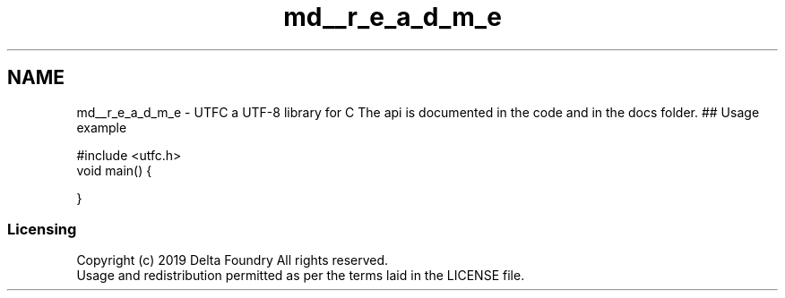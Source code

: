 .TH "md__r_e_a_d_m_e" 3 "Thu Feb 7 2019" "Version 0.1.0" "UTFC" \" -*- nroff -*-
.ad l
.nh
.SH NAME
md__r_e_a_d_m_e \- UTFC a UTF-8 library for C 
The api is documented in the code and in the docs folder\&. ## Usage example 
.PP
.nf
#include <utfc\&.h>
void main() {
    
}

.fi
.PP
 
.SS "Licensing"
.PP
Copyright (c) 2019 Delta Foundry All rights reserved\&. 
.br
Usage and redistribution permitted as per the terms laid in the LICENSE file\&. 

